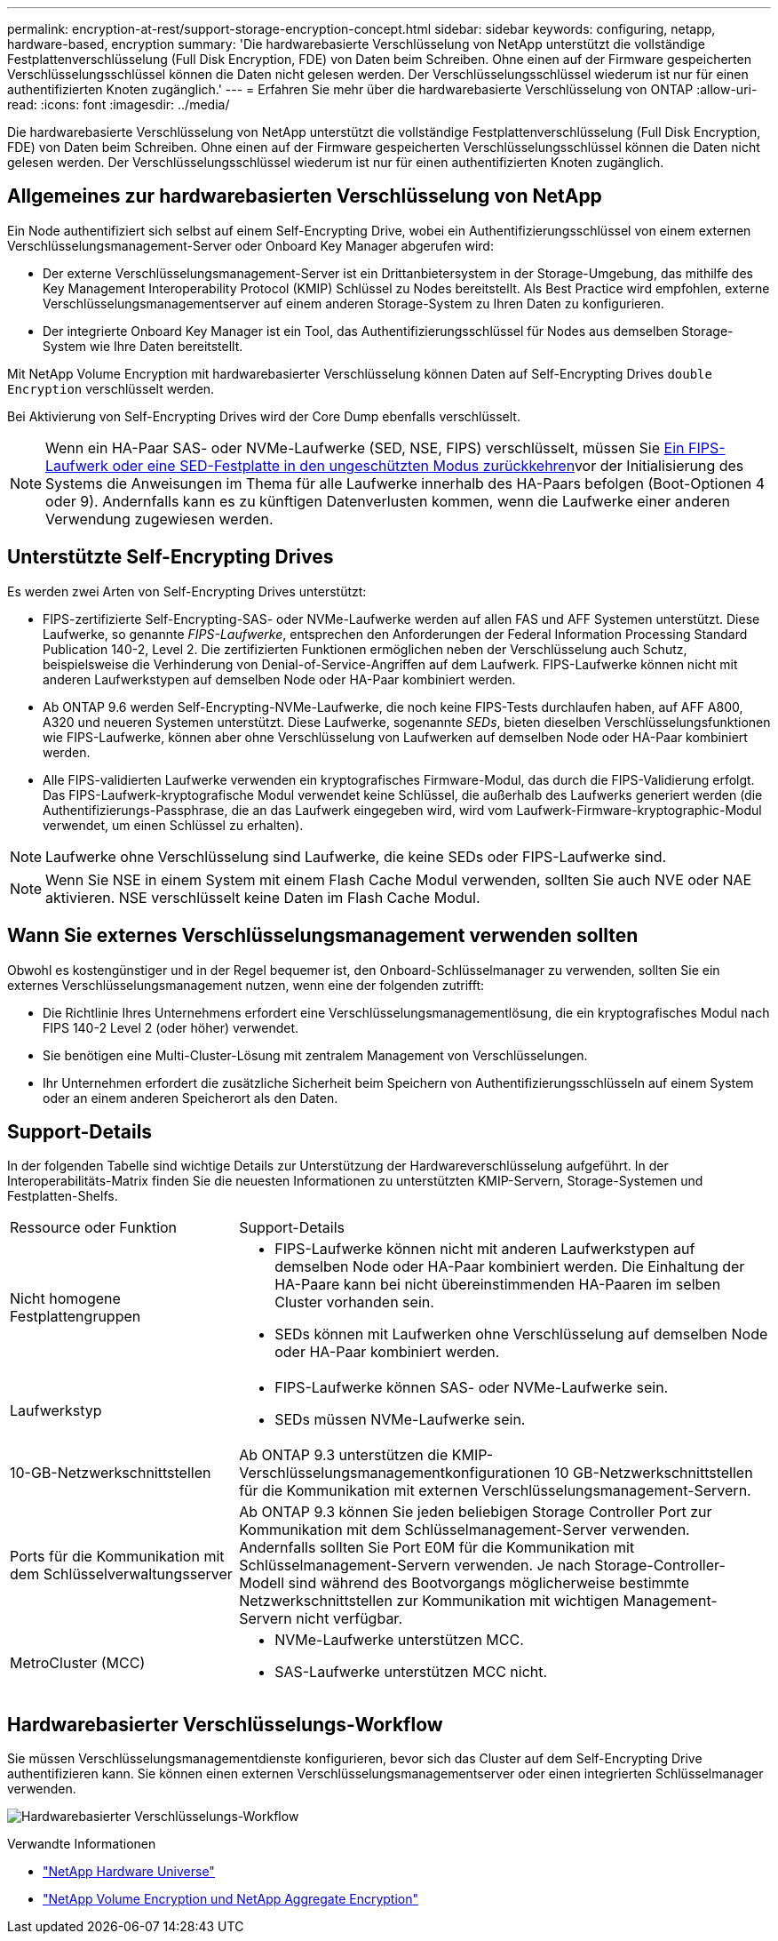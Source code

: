 ---
permalink: encryption-at-rest/support-storage-encryption-concept.html 
sidebar: sidebar 
keywords: configuring, netapp, hardware-based, encryption 
summary: 'Die hardwarebasierte Verschlüsselung von NetApp unterstützt die vollständige Festplattenverschlüsselung (Full Disk Encryption, FDE) von Daten beim Schreiben. Ohne einen auf der Firmware gespeicherten Verschlüsselungsschlüssel können die Daten nicht gelesen werden. Der Verschlüsselungsschlüssel wiederum ist nur für einen authentifizierten Knoten zugänglich.' 
---
= Erfahren Sie mehr über die hardwarebasierte Verschlüsselung von ONTAP
:allow-uri-read: 
:icons: font
:imagesdir: ../media/


[role="lead"]
Die hardwarebasierte Verschlüsselung von NetApp unterstützt die vollständige Festplattenverschlüsselung (Full Disk Encryption, FDE) von Daten beim Schreiben. Ohne einen auf der Firmware gespeicherten Verschlüsselungsschlüssel können die Daten nicht gelesen werden. Der Verschlüsselungsschlüssel wiederum ist nur für einen authentifizierten Knoten zugänglich.



== Allgemeines zur hardwarebasierten Verschlüsselung von NetApp

Ein Node authentifiziert sich selbst auf einem Self-Encrypting Drive, wobei ein Authentifizierungsschlüssel von einem externen Verschlüsselungsmanagement-Server oder Onboard Key Manager abgerufen wird:

* Der externe Verschlüsselungsmanagement-Server ist ein Drittanbietersystem in der Storage-Umgebung, das mithilfe des Key Management Interoperability Protocol (KMIP) Schlüssel zu Nodes bereitstellt. Als Best Practice wird empfohlen, externe Verschlüsselungsmanagementserver auf einem anderen Storage-System zu Ihren Daten zu konfigurieren.
* Der integrierte Onboard Key Manager ist ein Tool, das Authentifizierungsschlüssel für Nodes aus demselben Storage-System wie Ihre Daten bereitstellt.


Mit NetApp Volume Encryption mit hardwarebasierter Verschlüsselung können Daten auf Self-Encrypting Drives `double Encryption` verschlüsselt werden.

Bei Aktivierung von Self-Encrypting Drives wird der Core Dump ebenfalls verschlüsselt.


NOTE: Wenn ein HA-Paar SAS- oder NVMe-Laufwerke (SED, NSE, FIPS) verschlüsselt, müssen Sie xref:return-seds-unprotected-mode-task.html[Ein FIPS-Laufwerk oder eine SED-Festplatte in den ungeschützten Modus zurückkehren]vor der Initialisierung des Systems die Anweisungen im Thema  für alle Laufwerke innerhalb des HA-Paars befolgen (Boot-Optionen 4 oder 9). Andernfalls kann es zu künftigen Datenverlusten kommen, wenn die Laufwerke einer anderen Verwendung zugewiesen werden.



== Unterstützte Self-Encrypting Drives

Es werden zwei Arten von Self-Encrypting Drives unterstützt:

* FIPS-zertifizierte Self-Encrypting-SAS- oder NVMe-Laufwerke werden auf allen FAS und AFF Systemen unterstützt. Diese Laufwerke, so genannte _FIPS-Laufwerke_, entsprechen den Anforderungen der Federal Information Processing Standard Publication 140-2, Level 2. Die zertifizierten Funktionen ermöglichen neben der Verschlüsselung auch Schutz, beispielsweise die Verhinderung von Denial-of-Service-Angriffen auf dem Laufwerk. FIPS-Laufwerke können nicht mit anderen Laufwerkstypen auf demselben Node oder HA-Paar kombiniert werden.
* Ab ONTAP 9.6 werden Self-Encrypting-NVMe-Laufwerke, die noch keine FIPS-Tests durchlaufen haben, auf AFF A800, A320 und neueren Systemen unterstützt. Diese Laufwerke, sogenannte _SEDs_, bieten dieselben Verschlüsselungsfunktionen wie FIPS-Laufwerke, können aber ohne Verschlüsselung von Laufwerken auf demselben Node oder HA-Paar kombiniert werden.
* Alle FIPS-validierten Laufwerke verwenden ein kryptografisches Firmware-Modul, das durch die FIPS-Validierung erfolgt. Das FIPS-Laufwerk-kryptografische Modul verwendet keine Schlüssel, die außerhalb des Laufwerks generiert werden (die Authentifizierungs-Passphrase, die an das Laufwerk eingegeben wird, wird vom Laufwerk-Firmware-kryptographic-Modul verwendet, um einen Schlüssel zu erhalten).



NOTE: Laufwerke ohne Verschlüsselung sind Laufwerke, die keine SEDs oder FIPS-Laufwerke sind.


NOTE: Wenn Sie NSE in einem System mit einem Flash Cache Modul verwenden, sollten Sie auch NVE oder NAE aktivieren. NSE verschlüsselt keine Daten im Flash Cache Modul.



== Wann Sie externes Verschlüsselungsmanagement verwenden sollten

Obwohl es kostengünstiger und in der Regel bequemer ist, den Onboard-Schlüsselmanager zu verwenden, sollten Sie ein externes Verschlüsselungsmanagement nutzen, wenn eine der folgenden zutrifft:

* Die Richtlinie Ihres Unternehmens erfordert eine Verschlüsselungsmanagementlösung, die ein kryptografisches Modul nach FIPS 140-2 Level 2 (oder höher) verwendet.
* Sie benötigen eine Multi-Cluster-Lösung mit zentralem Management von Verschlüsselungen.
* Ihr Unternehmen erfordert die zusätzliche Sicherheit beim Speichern von Authentifizierungsschlüsseln auf einem System oder an einem anderen Speicherort als den Daten.




== Support-Details

In der folgenden Tabelle sind wichtige Details zur Unterstützung der Hardwareverschlüsselung aufgeführt. In der Interoperabilitäts-Matrix finden Sie die neuesten Informationen zu unterstützten KMIP-Servern, Storage-Systemen und Festplatten-Shelfs.

[cols="30,70"]
|===


| Ressource oder Funktion | Support-Details 


 a| 
Nicht homogene Festplattengruppen
 a| 
* FIPS-Laufwerke können nicht mit anderen Laufwerkstypen auf demselben Node oder HA-Paar kombiniert werden. Die Einhaltung der HA-Paare kann bei nicht übereinstimmenden HA-Paaren im selben Cluster vorhanden sein.
* SEDs können mit Laufwerken ohne Verschlüsselung auf demselben Node oder HA-Paar kombiniert werden.




 a| 
Laufwerkstyp
 a| 
* FIPS-Laufwerke können SAS- oder NVMe-Laufwerke sein.
* SEDs müssen NVMe-Laufwerke sein.




 a| 
10-GB-Netzwerkschnittstellen
 a| 
Ab ONTAP 9.3 unterstützen die KMIP-Verschlüsselungsmanagementkonfigurationen 10 GB-Netzwerkschnittstellen für die Kommunikation mit externen Verschlüsselungsmanagement-Servern.



 a| 
Ports für die Kommunikation mit dem Schlüsselverwaltungsserver
 a| 
Ab ONTAP 9.3 können Sie jeden beliebigen Storage Controller Port zur Kommunikation mit dem Schlüsselmanagement-Server verwenden. Andernfalls sollten Sie Port E0M für die Kommunikation mit Schlüsselmanagement-Servern verwenden. Je nach Storage-Controller-Modell sind während des Bootvorgangs möglicherweise bestimmte Netzwerkschnittstellen zur Kommunikation mit wichtigen Management-Servern nicht verfügbar.



 a| 
MetroCluster (MCC)
 a| 
* NVMe-Laufwerke unterstützen MCC.
* SAS-Laufwerke unterstützen MCC nicht.


|===


== Hardwarebasierter Verschlüsselungs-Workflow

Sie müssen Verschlüsselungsmanagementdienste konfigurieren, bevor sich das Cluster auf dem Self-Encrypting Drive authentifizieren kann. Sie können einen externen Verschlüsselungsmanagementserver oder einen integrierten Schlüsselmanager verwenden.

image:nse-workflow.gif["Hardwarebasierter Verschlüsselungs-Workflow"]

.Verwandte Informationen
* link:https://hwu.netapp.com/["NetApp Hardware Universe"^]
* link:https://www.netapp.com/pdf.html?item=/media/17070-ds-3899.pdf["NetApp Volume Encryption und NetApp Aggregate Encryption"^]

